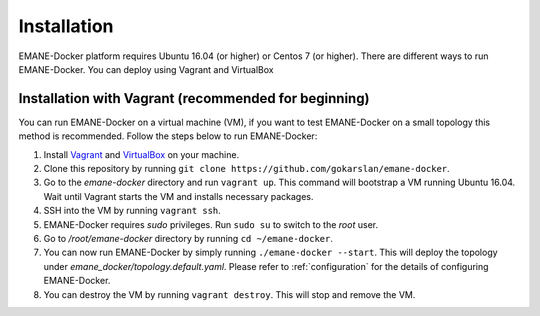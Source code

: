 Installation
=============

EMANE-Docker platform requires Ubuntu 16.04 (or higher) or Centos 7 (or higher). There are different
ways to run EMANE-Docker. You can deploy using Vagrant and VirtualBox


Installation with Vagrant (recommended for beginning)
-----------------------------------------------------
You can run EMANE-Docker on a virtual machine (VM), if you want to test EMANE-Docker on a small topology
this method is recommended. Follow the steps below to run EMANE-Docker:

1.  Install `Vagrant <https://www.vagrantup.com/downloads.html>`_ and
    `VirtualBox <https://www.virtualbox.org/>`_ on your machine.
2.  Clone this repository by running ``git clone https://github.com/gokarslan/emane-docker``.
3.  Go to the `emane-docker` directory and run ``vagrant up``. This command will bootstrap a VM
    running Ubuntu 16.04. Wait until Vagrant starts the VM and installs necessary packages.
4.  SSH into the VM by running ``vagrant ssh``.
5.  EMANE-Docker requires `sudo` privileges. Run ``sudo su`` to switch to the `root` user.
6.  Go to `/root/emane-docker` directory by running ``cd ~/emane-docker``.
7.  You can now run EMANE-Docker by simply running ``./emane-docker --start``. This will deploy the
    topology under `emane_docker/topology.default.yaml`. Please refer to :ref:`configuration` for
    the details of configuring EMANE-Docker.
8.  You can destroy the VM by running ``vagrant destroy``. This will stop and remove the VM.



